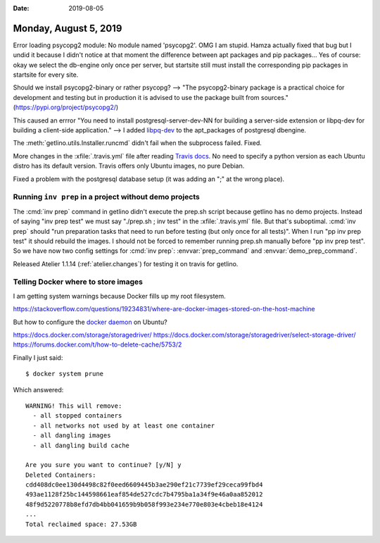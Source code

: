 :date: 2019-08-05

======================
Monday, August 5, 2019
======================

Error loading psycopg2 module: No module named 'psycopg2'. OMG I am stupid.
Hamza actually fixed that bug but I undid it because I didn't notice at that
moment the difference between apt packages and pip packages... Yes of course:
okay we select the db-engine only once per server, but startsite still must
install the corresponding pip packages in startsite for every site.

Should we install psycopg2-binary or rather psycopg? -->  "The psycopg2-binary
package is a practical choice for development and testing but in production it
is advised to use the package built from sources."
(https://pypi.org/project/psycopg2/)

This caused an errror "You need to install postgresql-server-dev-NN for building
a server-side extension or libpq-dev for building a client-side application."
--> I added `libpq-dev <https://packages.debian.org/buster/libpq-dev>`__ to the
apt_packages of postgresql dbengine.

The :meth:`getlino.utils.Installer.runcmd` didn't fail when the subprocess
failed. Fixed.

More changes in the :xfile:`.travis.yml` file after reading `Travis docs
<https://docs.travis-ci.com/user/reference/overview/#virtualization-environments>`__.
No need to specify a python version as each Ubuntu distro has its default
version. Travis offers only Ubuntu images, no pure Debian.

Fixed a problem with the postgresql database setup (it was adding an ";" at the
wrong place).

Running ``inv prep`` in a project without demo projects
=======================================================

The :cmd:`inv prep` command in getlino didn't execute the prep.sh script because
getlino has no demo projects.  Instead of saying "inv prep test" we must say
"./prep.sh ; inv test" in the  :xfile:`.travis.yml` file.  But that's
suboptimal. :cmd:`inv prep` should "run preparation tasks that need to run
before testing (but only once for all tests)". When I run "pp inv prep test" it
should rebuild the images. I should not be forced to remember running prep.sh
manually before "pp inv prep test". So we have now two config settings for
:cmd:`inv prep`: :envvar:`prep_command` and :envvar:`demo_prep_command`.

Released Atelier 1.1.14 (:ref:`atelier.changes`) for testing it on travis for
getlino.


Telling Docker where to store images
====================================

I am getting system warnings because Docker fills up my root filesystem.

https://stackoverflow.com/questions/19234831/where-are-docker-images-stored-on-the-host-machine

But how to configure the `docker daemon
<https://docs.docker.com/engine/reference/commandline/dockerd/>`__ on Ubuntu?

https://docs.docker.com/storage/storagedriver/
https://docs.docker.com/storage/storagedriver/select-storage-driver/
https://forums.docker.com/t/how-to-delete-cache/5753/2

Finally I just said::

  $ docker system prune

Which answered::

  WARNING! This will remove:
    - all stopped containers
    - all networks not used by at least one container
    - all dangling images
    - all dangling build cache

  Are you sure you want to continue? [y/N] y
  Deleted Containers:
  cdd408dc0ee130d4498c82f0eed6609445b3ae290ef21c7739ef29ceca99fbd4
  493ae1128f25bc144598661eaf854de527cdc7b4795ba1a34f9e46a0aa852012
  48f9d5220778b8efd7db4bb041659b9b058f993e234e770e803e4cbeb18e4124
  ...
  Total reclaimed space: 27.53GB

